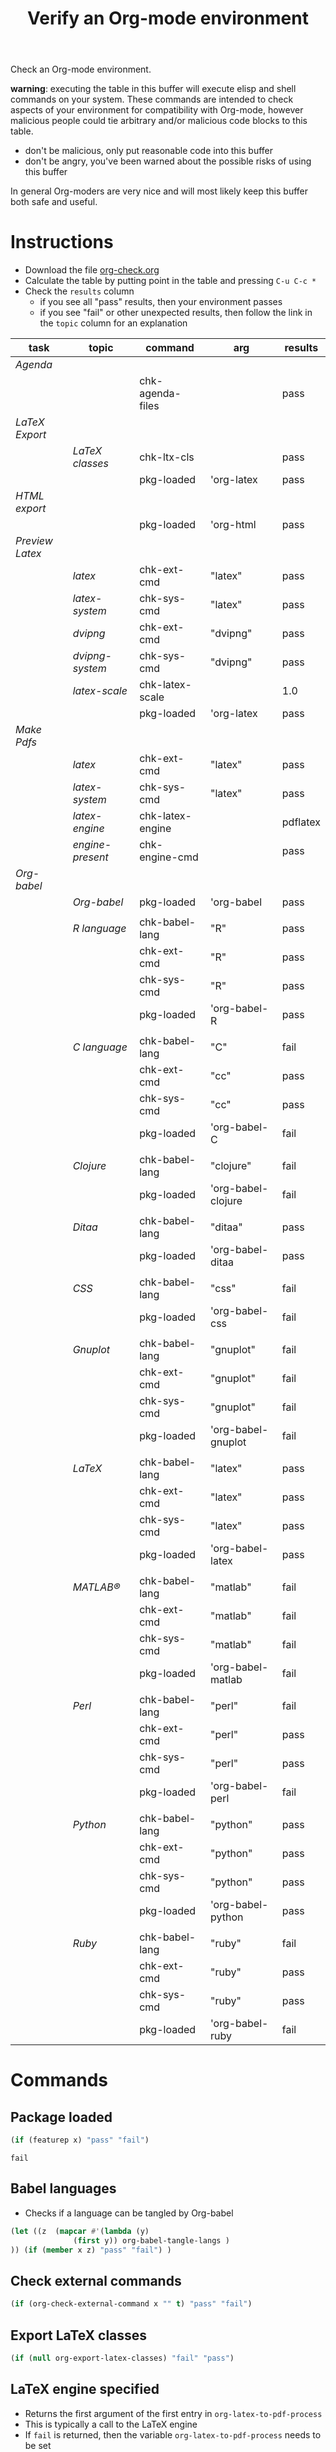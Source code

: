 #+TITLE: Verify an Org-mode environment
#+OPTIONS: num:nil ^:nil
#+LaTeX_CLASS: normal
#+STARTUP: hideblocks
#+TODO: TODO | DONE

Check an Org-mode environment.

*warning*: executing the table in this buffer will execute elisp and
 shell commands on your system.  These commands are intended to check
 aspects of your environment for compatibility with Org-mode, however
 malicious people could tie arbitrary and/or malicious code blocks to
 this table.
 - don't be malicious, only put reasonable code into this buffer
 - don't be angry, you've been warned about the possible risks of
   using this buffer
   
 In general Org-moders are very nice and will most likely keep this
 buffer both safe and useful.

* Instructions
  - Download the file [[http://org-babel.tsdye2.com/org-check.org][org-check.org]]
  - Calculate the table by putting point in the table and pressing =C-u C-c *=
  - Check the =results= column
    - if you see all "pass" results, then your environment passes
    - if you see "fail" or other unexpected results, then follow the
      link in the =topic= column for an explanation

| task          | topic          | command          | arg                | results  |
|---------------+----------------+------------------+--------------------+----------|
| [[*Agenda][Agenda]]        |                |                  |                    |          |
|               |                | chk-agenda-files |                    | pass     |
|---------------+----------------+------------------+--------------------+----------|
| [[*Export%20LaTeX][LaTeX Export]]  |                |                  |                    |          |
|               | [[*%20org-export-latex-classes][LaTeX classes]]  | chk-ltx-cls      |                    | pass     |
|               |                | pkg-loaded       | 'org-latex         | pass     |
|---------------+----------------+------------------+--------------------+----------|
| [[*HTML%20export][HTML export]]   |                |                  |                    |          |
|               |                | pkg-loaded       | 'org-html          | pass     |
|---------------+----------------+------------------+--------------------+----------|
| [[*Preview%20LaTeX][Preview Latex]] |                |                  |                    |          |
|               | [[* latex][latex]]          | chk-ext-cmd      | "latex"            | pass     |
|               | [[* check-latex-system][latex-system]]   | chk-sys-cmd      | "latex"            | pass     |
|               | [[* dvipng][dvipng]]         | chk-ext-cmd      | "dvipng"           | pass     |
|               | [[*chk-dvipng-system][dvipng-system]]  | chk-sys-cmd      | "dvipng"           | pass     |
|               | [[*chk-latex-scale][latex-scale]]    | chk-latex-scale  |                    | 1.0      |
|               |                | pkg-loaded       | 'org-latex         | pass     |
|---------------+----------------+------------------+--------------------+----------|
| [[*Make%20pdf%20files][Make Pdfs]]     |                |                  |                    |          |
|               | [[* latex][latex]]          | chk-ext-cmd      | "latex"            | pass     |
|               | [[* chk-latex-system][latex-system]]   | chk-sys-cmd      | "latex"            | pass     |
|               | [[*LaTeX%20engine][latex-engine]]   | chk-latex-engine |                    | pdflatex |
|               | [[*LaTeX%20engine%20present][engine-present]] | chk-engine-cmd   |                    | pass     |
|---------------+----------------+------------------+--------------------+----------|
| [[*Babel][Org-babel]]     |                |                  |                    |          |
|               | [[*Org%20babel%20provided][Org-babel]]      | pkg-loaded       | 'org-babel         | pass     |
|               |                |                  |                    |          |
|               | [[*R%20language%20configuration][R language]]     | chk-babel-lang   | "R"                | pass     |
|               |                | chk-ext-cmd      | "R"                | pass     |
|               |                | chk-sys-cmd      | "R"                | pass     |
|               |                | pkg-loaded       | 'org-babel-R       | pass     |
|               |                |                  |                    |          |
|               | [[*C%20language%20configuration][C language]]     | chk-babel-lang   | "C"                | fail     |
|               |                | chk-ext-cmd      | "cc"               | pass     |
|               |                | chk-sys-cmd      | "cc"               | pass     |
|               |                | pkg-loaded       | 'org-babel-C       | fail     |
|               |                |                  |                    |          |
|               | [[*Clojure%20language%20configuration][Clojure]]        | chk-babel-lang   | "clojure"          | fail     |
|               |                | pkg-loaded       | 'org-babel-clojure | fail     |
|               |                |                  |                    |          |
|               | [[*Ditaa%20language%20configuration][Ditaa]]          | chk-babel-lang   | "ditaa"            | pass     |
|               |                | pkg-loaded       | 'org-babel-ditaa   | pass     |
|               |                |                  |                    |          |
|               | [[*CSS%20configuration][CSS]]            | chk-babel-lang   | "css"              | fail     |
|               |                | pkg-loaded       | 'org-babel-css     | fail     |
|               |                |                  |                    |          |
|               | [[*Gnuplot%20language%20configuration][Gnuplot]]        | chk-babel-lang   | "gnuplot"          | fail     |
|               |                | chk-ext-cmd      | "gnuplot"          | fail     |
|               |                | chk-sys-cmd      | "gnuplot"          | fail     |
|               |                | pkg-loaded       | 'org-babel-gnuplot | fail     |
|               |                |                  |                    |          |
|               | [[*LaTeX%20language%20configuration][LaTeX]]          | chk-babel-lang   | "latex"            | pass     |
|               |                | chk-ext-cmd      | "latex"            | pass     |
|               |                | chk-sys-cmd      | "latex"            | pass     |
|               |                | pkg-loaded       | 'org-babel-latex   | pass     |
|               |                |                  |                    |          |
|               | [[*MATLAB%20language%20configuration][MATLAB®]]        | chk-babel-lang   | "matlab"           | fail     |
|               |                | chk-ext-cmd      | "matlab"           | fail     |
|               |                | chk-sys-cmd      | "matlab"           | fail     |
|               |                | pkg-loaded       | 'org-babel-matlab  | fail     |
|               |                |                  |                    |          |
|               | [[*Perl%20language%20configuration][Perl]]           | chk-babel-lang   | "perl"             | fail     |
|               |                | chk-ext-cmd      | "perl"             | pass     |
|               |                | chk-sys-cmd      | "perl"             | pass     |
|               |                | pkg-loaded       | 'org-babel-perl    | fail     |
|               |                |                  |                    |          |
|               | [[*Python%20language%20configuration][Python]]         | chk-babel-lang   | "python"           | pass     |
|               |                | chk-ext-cmd      | "python"           | pass     |
|               |                | chk-sys-cmd      | "python"           | pass     |
|               |                | pkg-loaded       | 'org-babel-python  | pass     |
|               |                |                  |                    |          |
|               | [[*Ruby%20language%20configuration][Ruby]]           | chk-babel-lang   | "ruby"             | fail     |
|               |                | chk-ext-cmd      | "ruby"             | pass     |
|               |                | chk-sys-cmd      | "ruby"             | pass     |
|               |                | pkg-loaded       | 'org-babel-ruby    | fail     |
|---------------+----------------+------------------+--------------------+----------|
#+TBLFM: $5='(if (> (length $4) 0) (sbe $3 (x $4)) (sbe $3))

* Commands
** Package loaded
#+srcname: pkg-loaded(x)
#+begin_src emacs-lisp :results silent
  (if (featurep x) "pass" "fail")
#+end_src

#+results: pkg-loaded
: fail
** Babel languages
   - Checks if a language can be tangled by Org-babel
#+srcname: chk-babel-lang(x)
#+begin_src emacs-lisp :results silent
  (let ((z  (mapcar #'(lambda (y)
                (first y)) org-babel-tangle-langs )
  )) (if (member x z) "pass" "fail") )
#+end_src

** Check external commands
#+srcname: chk-ext-cmd(x)
#+begin_src emacs-lisp :results silent
    (if (org-check-external-command x "" t) "pass" "fail") 
#+end_src

** Export LaTeX classes
#+srcname: chk-ltx-cls
#+begin_src emacs-lisp :results silent
  (if (null org-export-latex-classes) "fail" "pass")
#+end_src

** LaTeX engine specified
   - Returns the first argument of the first entry in =org-latex-to-pdf-process=
   - This is typically a call to the LaTeX engine
   - If =fail= is returned, then the variable =org-latex-to-pdf-process=
     needs to be set
#+srcname: chk-latex-engine
#+begin_src emacs-lisp :results silent
  (require 'org-latex)
  (if  (null org-latex-to-pdf-process) "fail" (substring (first org-latex-to-pdf-process) 0 (string-match "\\ " (first org-latex-to-pdf-process))) )
#+end_src

** LaTeX engine present
   - Checks if the LaTeX engine specified by
     =org-latex-to-pdf-process= can be found by Org-mode
   - Returns =fail= if  =chk-latex-engine= returns =fail=
   - If =fail= is returned, then the variable =exec-path=
#+srcname: chk-engine-cmd
#+begin_src emacs-lisp :var x=chk-latex-engine :results silent
  (if (string-equal x "fail") x (if (org-check-external-command x "" t)
  "pass" "fail"))
#+end_src

** =latex= command
   - The =latex= command must be findable by Emacs in order to generate
     pdfs or preview latex fragments in-buffer 
   - If =fail= is returned then latex is not found on [[elisp:(progn (describe-variable 'exec-path) (other-window 1))][exec-path]]

#+srcname: chk-latex-command
#+begin_src emacs-lisp :results silent
   (if (org-check-external-command "latex" "" t) "pass" "fail")
#+end_src
   
** =org-agenda-files= 
   - The [[elisp:(progn (describe-variable 'org-agenda-files) (other-window 1))][org-agenda-files]] variable is required for a number of optional, but useful, Org-mode commands
        - [[elisp:(progn (describe-function 'org-agenda) (other-window 1))][org-agenda]]
        - [[elisp:(progn (describe-variable 'org-export-icalendar-combine-agenda-files) (other-window 1))][org-export-icalendar-combine-agenda-files]]
        - others?
   - It is [[http://orgmode.org/manual/Agenda-files.html#Agenda-files][easy to set]]
#+srcname: chk-agenda-files
#+begin_src emacs-lisp :results silent
  (if (null org-agenda-files)
      "consider setting [[* org-agenda-files][org-agenda-files]]"
    "pass")
#+end_src

** Check System Command   
   - Check if x is present on the system path
   - If =fail= is returned, ensure that the executable is found on
     your system, then check that =$PATH= holds a path to the
     executable

#+srcname: chk-sys-cmd(x)
#+begin_src sh :results silent
    if which $x > /dev/null;
    then echo pass;
    else echo fail;
    fi
#+end_src


** =check-latex-scale=
Report the scale setting for inline images.  Default is 1.0.

#+srcname: chk-latex-scale
#+begin_src emacs-lisp :results silent
  (plist-get org-format-latex-options :scale)
#+end_src

* Tasks
** Export LaTeX
   - [[http://orgmode.org/worg/org-tutorials/org-latex-export.php][LaTeX Export Tutorial]]
*** Check =org-export-latex-classes=
    - Check that the variable [[elisp:(progn (describe-variable 'org-export-latex-classes) (other-window 1))][org-export-latex-classes]] has been set
** Preview LaTeX
   - Previewing LaTeX in the Org-mode buffer requires: 
     - a working LaTeX installation, including the =latex= executable
     - the [[http://sourceforge.net/projects/dvipng/][dvipng]] executable
     - paths to these executables on =exec-path=
   - If either latex-system or dvipng-system fails, then you probably
     need to install software
   - If latex-system passes and latex fails, then you need to modify
     the variable =exec-path=, so the path to the latex executable is
     included 
   - If dvipng-system passes and dvipng fails, then you need to modify
     the variable =exec-path=, so the path to the dvipng executable is
     included 
   - Image size can be scaled using the =:scale= property of the
     variable =org-format-latex-options=
** Make pdf files
   - Pdf files are created for in-buffer preview and as the
     end-product of [[http://orgmode.org/worg/org-tutorials/org-latex-export.php#sec-7][LaTeX export]]
** Agenda
   - The [[http://orgmode.org/manual/Agenda-Views.html#Agenda-Views][agenda]] is key to using Org-mode effectively
** Babel
   - [[http://orgmode.org/worg/org-contrib/babel/index.php][Org-babel]] extends the very excellent Org-mode with the ability to
     execute code blocks
   - [[http://orgmode.org/worg/org-contrib/babel/intro.php#getting-started][Org-babel configuration]] is a 5-step process that requires entries
     in =.emacs=
*** Org-babel provided
    - If this test fails, then Org-babel isn't loaded
    - You probably need something like this in =.emacs=
#+begin_src emacs-lisp
  (require 'org-babel-init)
#+end_src
    - [[http://orgmode.org/worg/org-contrib/babel/intro.php#getting-started][Org-babel installation]] is a 5-step process

*** R language configuration
    - [[http://www.r-project.org/][R]] is a free software environment for statistical computing and graphics
    - if =chk-babel-lang= returns =fail= then you should add this line
      to =.emacs=
#+begin_src emacs-lisp
  (require 'org-babel-R)
#+end_src
    - if =chk-ext-cmd= returns =fail= then you should check if there
      is a path to the R executable in [[elisp:(progn%20(describe-variable%20'exec-path)%20(other-window%201))][exec-path]] and possibly add a
      line to =.emacs=
#+begin_src emacs-lisp
   (setq exec-path (append exec-path '("/path/to/R/executable")))
#+end_src
    - if =chk-sys-cmd= returns =fail= then you should check to see if
      R is installed on your system
*** C language configuration
    - [[http://en.wikipedia.org/wiki/C_%28programming_language%29][C]] is a general-purpose computer programming language
    - if =chk-babel-lang= returns =fail= then you should add this line
      to =.emacs=
#+begin_src emacs-lisp
  (require 'org-babel-C)
#+end_src
    - if =chk-ext-cmd= returns =fail= then you should check if there
      is a path to the cc executable in [[elisp:(progn%20(describe-variable%20'exec-path)%20(other-window%201))][exec-path]] and possibly add a
      line to =.emacs=
#+begin_src emacs-lisp
   (setq exec-path (append exec-path '("/path/to/cc/executable")))
#+end_src
    - if =chk-sys-cmd= returns =fail= then you should check to see if
      a C compiler is installed on your system and, if it is, what it
      is called other than =cc=
*** Clojure language configuration
    - [[http://clojure.org/][Clojure]] is a dynamic programming language that targets the Java Virtual Machine
    - if =chk-babel-lang= returns =fail= then you should add this line
      to =.emacs=
#+begin_src emacs-lisp
  (require 'org-babel-clojure)
#+end_src

*** Ditaa language configuration
    - [[http://ditaa.sourceforge.net/][Ditaa]] is a small command-line utility written in Java, that can convert diagrams drawn using ascii art into proper bitmap graphics
    - if =chk-babel-lang= returns =fail= then you should add this line
      to =.emacs=
#+begin_src emacs-lisp
  (require 'org-babel-ditaa)
#+end_src

*** CSS configuration
    - [[http://www.w3.org/Style/CSS/][Cascading Style Sheets (CSS)]] is a simple mechanism for adding style to Web documents
    - if =chk-babel-lang= returns =fail= then you should add this line
      to =.emacs=
#+begin_src emacs-lisp
  (require 'org-babel-css)
#+end_src

*** Gnuplot language configuration
    - [[http://www.gnuplot.info/][Gnuplot]] is a command-line driven graphing utility
    - if =chk-babel-lang= returns =fail= then you should add this line
      to .emacs
#+begin_src emacs-lisp
  (require 'org-babel-gnuplot)
#+end_src
    - if =chk-ext-cmd= returns =fail= then you should check if there
      is a path to the gnuplot executable in [[elisp:(progn%20(describe-variable%20'exec-path)%20(other-window%201))][exec-path]] and possibly add a
      line to .emacs
#+begin_src emacs-lisp
   (setq exec-path (append exec-path '("/path/to/gnuplot/executable")))
#+end_src
    - if =chk-sys-cmd= returns =fail= then you should check to see if
      gnuplot is installed on your system

*** LaTeX language configuration
    - [[http://www.tug.org/][LaTeX]] is a TeX macro package that provides a document processing system
    - if =chk-babel-lang= returns =fail= then you should add this line
      to .emacs
#+begin_src emacs-lisp
  (require 'org-babel-latex)
#+end_src
    - if =chk-ext-cmd= returns =fail= then you should check if there
      is a path to the latex executable in [[elisp:(progn%20(describe-variable%20'exec-path)%20(other-window%201))][exec-path]] and possibly add a
      line to .emacs
#+begin_src emacs-lisp
   (setq exec-path (append exec-path '("/path/to/latex/executable")))
#+end_src
    - if =chk-sys-cmd= returns =fail= then you should check to see if
      latex is installed on your system

*** MATLAB® language configuration
    - MATLAB® is a high-level language and interactive environment
      that enables you to perform computationally intensive tasks
      faster than with traditional programming languages such as C,
      C++, and Fortran
    - if =chk-babel-lang= returns =fail= then you should add this line
      to .emacs
#+begin_src emacs-lisp
  (require 'org-babel-matlab)
#+end_src
    - if =chk-ext-cmd= returns =fail= then you should check if there
      is a path to the MATLAB® executable in [[elisp:(progn%20(describe-variable%20'exec-path)%20(other-window%201))][exec-path]] and possibly add a
      line to .emacs
#+begin_src emacs-lisp
   (setq exec-path (append exec-path '("/path/to/matlab/executable")))
#+end_src
    - if =chk-sys-cmd= returns =fail= then you should check to see if
      MATLAB® is installed on your system

*** Perl language configuration
    - [[http://www.perl.org/][Perl]] is a highly capable, feature-rich programming language with
      over 22 years of development
    - if =chk-babel-lang= returns =fail= then you should add this line
      to =.emacs=
#+begin_src emacs-lisp
  (require 'org-babel-perl)
#+end_src
    - if =chk-ext-cmd= returns =fail= then you should check if there
      is a path to the Perl executable in [[elisp:(progn%20(describe-variable%20'exec-path)%20(other-window%201))][exec-path]] and possibly add a
      line to =.emacs=
#+begin_src emacs-lisp
   (setq exec-path (append exec-path '("/path/to/perl/executable")))
#+end_src
    - if =chk-sys-cmd= returns =fail= then you should check to see if
      Perl is installed on your system

*** Python language configuration
    - [[http://www.python.org/][Python]] is a programming language that lets you work more quickly
      and integrate your systems more effectively
    - if =chk-babel-lang= returns =fail= then you should add this line
      to =.emacs=
#+begin_src emacs-lisp
  (require 'org-babel-python)
#+end_src
    - if =chk-ext-cmd= returns =fail= then you should check if there
      is a path to the Python executable in [[elisp:(progn%20(describe-variable%20'exec-path)%20(other-window%201))][exec-path]] and possibly add a
      line to =.emacs=
#+begin_src emacs-lisp
   (setq exec-path (append exec-path '("/path/to/python/executable")))
#+end_src
    - if =chk-sys-cmd= returns =fail= then you should check to see if
      Python is installed on your system

*** Ruby language configuration
    - [[http://www.ruby-lang.org/en/][Ruby]] is a dynamic, open source programming language with a focus
      on simplicity and productivity
    - if =chk-babel-lang= returns =fail= then you should add this line
      to =.emacs=
#+begin_src emacs-lisp
  (require 'org-babel-ruby)
#+end_src
    - if =chk-ext-cmd= returns =fail= then you should check if there
      is a path to the Ruby executable in [[elisp:(progn%20(describe-variable%20'exec-path)%20(other-window%201))][exec-path]] and possibly add a
      line to =.emacs=
#+begin_src emacs-lisp
   (setq exec-path (append exec-path '("/path/to/ruby/executable")))
#+end_src
    - if =chk-sys-cmd= returns =fail= then you should check to see if
      Ruby is installed on your system


** HTML export
* Acknowledgments
Many thanks to the following people for their generous help:
  - Eric Schulte for setting up the original table and correcting code
  - Sebastian Rose for the pointer to (featurep FEATURE &optional SUBFEATURE)
  - Carsten Dominick for [[http://orgmode.org/guide/][Org-mode Guide]] and his many other efforts to
    make Org-mode accessible to Lisp illiterates

* Notes                                                            :noexport:
** DONE Provide a link to the org-check.org file in Instructions
** DONE Check, does Windows have something like which?
   - which is used in the shell scripts td wrote to check for latex
     and dvipng commands at the system level
#+srcname: copy-to-worg
#+begin_src sh :exports none :results output
  cd ~/org/Worg/
  git pull
  cp ~/org/org-check/org-check.org  ~/org/Worg/org-contrib/babel/examples/org-check.org
  git add org-contrib/babel/examples/org-check.org
  git commit -m "Additions to org-check.org"
  git push
#+end_src

#+results: copy-to-worg
: Already up-to-date.
: Everything up-to-date
